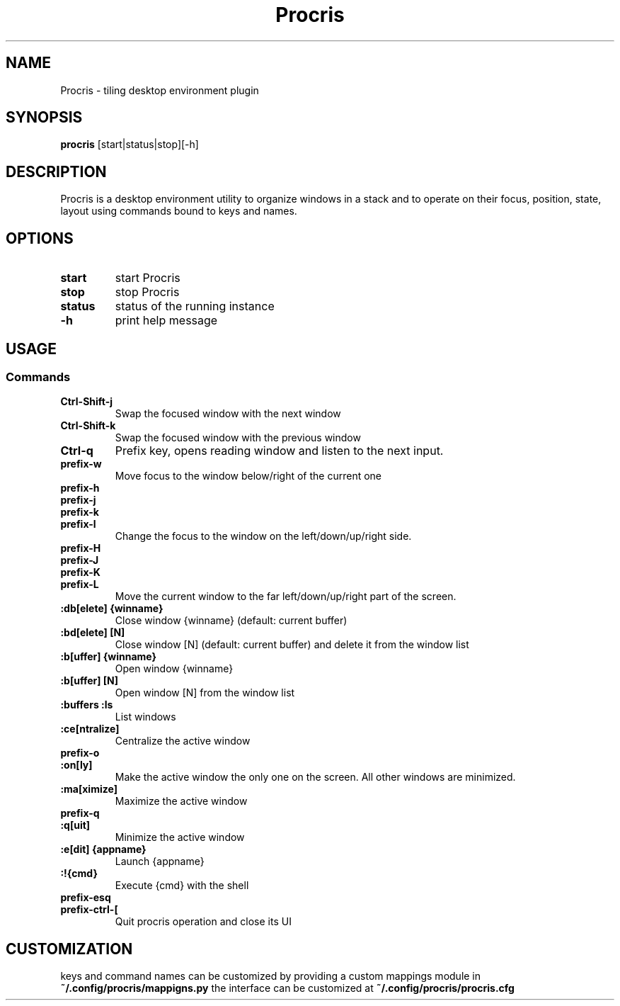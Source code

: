 .TH Procris 1 procris\-VERSION
.SH NAME
Procris \- tiling desktop environment plugin
.SH SYNOPSIS
.B procris
.RB [start|status|stop][\-h]
.SH DESCRIPTION
Procris is a desktop environment utility to organize windows in a stack and to operate on their focus, position, state, layout using commands bound to keys and names.
.SH OPTIONS
.TP
.B start
start Procris
.TP
.B stop
stop Procris
.TP
.B status
status of the running instance
.TP
.B \-h
print help message
.SH USAGE
.SS Commands
.TP
.B Ctrl\-Shift\-j
Swap the focused window with the next window
.TP
.B Ctrl\-Shift\-k
Swap the focused window with the previous window
.TP
.B Ctrl\-q
Prefix key, opens reading window and listen to the next input.
.TP
.B prefix\-w
Move focus to the window below/right of the current one
.TP
.B prefix\-h
.TP
.B prefix\-j
.TP
.B prefix\-k
.TP
.B prefix\-l
Change the focus to the window on the left/down/up/right side.
.TP
.B prefix\-H
.TP
.B prefix\-J
.TP
.B prefix\-K
.TP
.B prefix\-L
Move the current window to the far left/down/up/right part of the screen.
.TP
.B :db[elete] {winname}
Close window {winname} (default: current buffer)
.TP
.B :bd[elete] [N]
Close window [N] (default: current buffer) and delete it from the window list
.TP
.B :b[uffer] {winname}
Open window {winname}
.TP
.B :b[uffer] [N]
Open window [N] from the window list
.TP
.B :buffers :ls
List windows
.TP
.B :ce[ntralize]
Centralize the active window
.TP
.B prefix\-o
.TP
.B :on[ly]
Make the active window the only one on the screen.  All other windows are minimized.
.TP
.B :ma[ximize]
Maximize the active window
.TP
.B prefix\-q
.TP
.B :q[uit]
Minimize the active window
.TP
.B :e[dit] {appname}
Launch {appname}
.TP
.B :!{cmd}
Execute {cmd} with the shell
.TP
.B prefix\-esq
.TP
.B prefix\-ctrl\-[
Quit procris operation and close its UI
.SH CUSTOMIZATION
keys and command names can be customized by providing a custom mappings module in
.B ~/.config/procris/mappigns.py
the interface can be customized at
.B
~/.config/procris/procris.cfg
